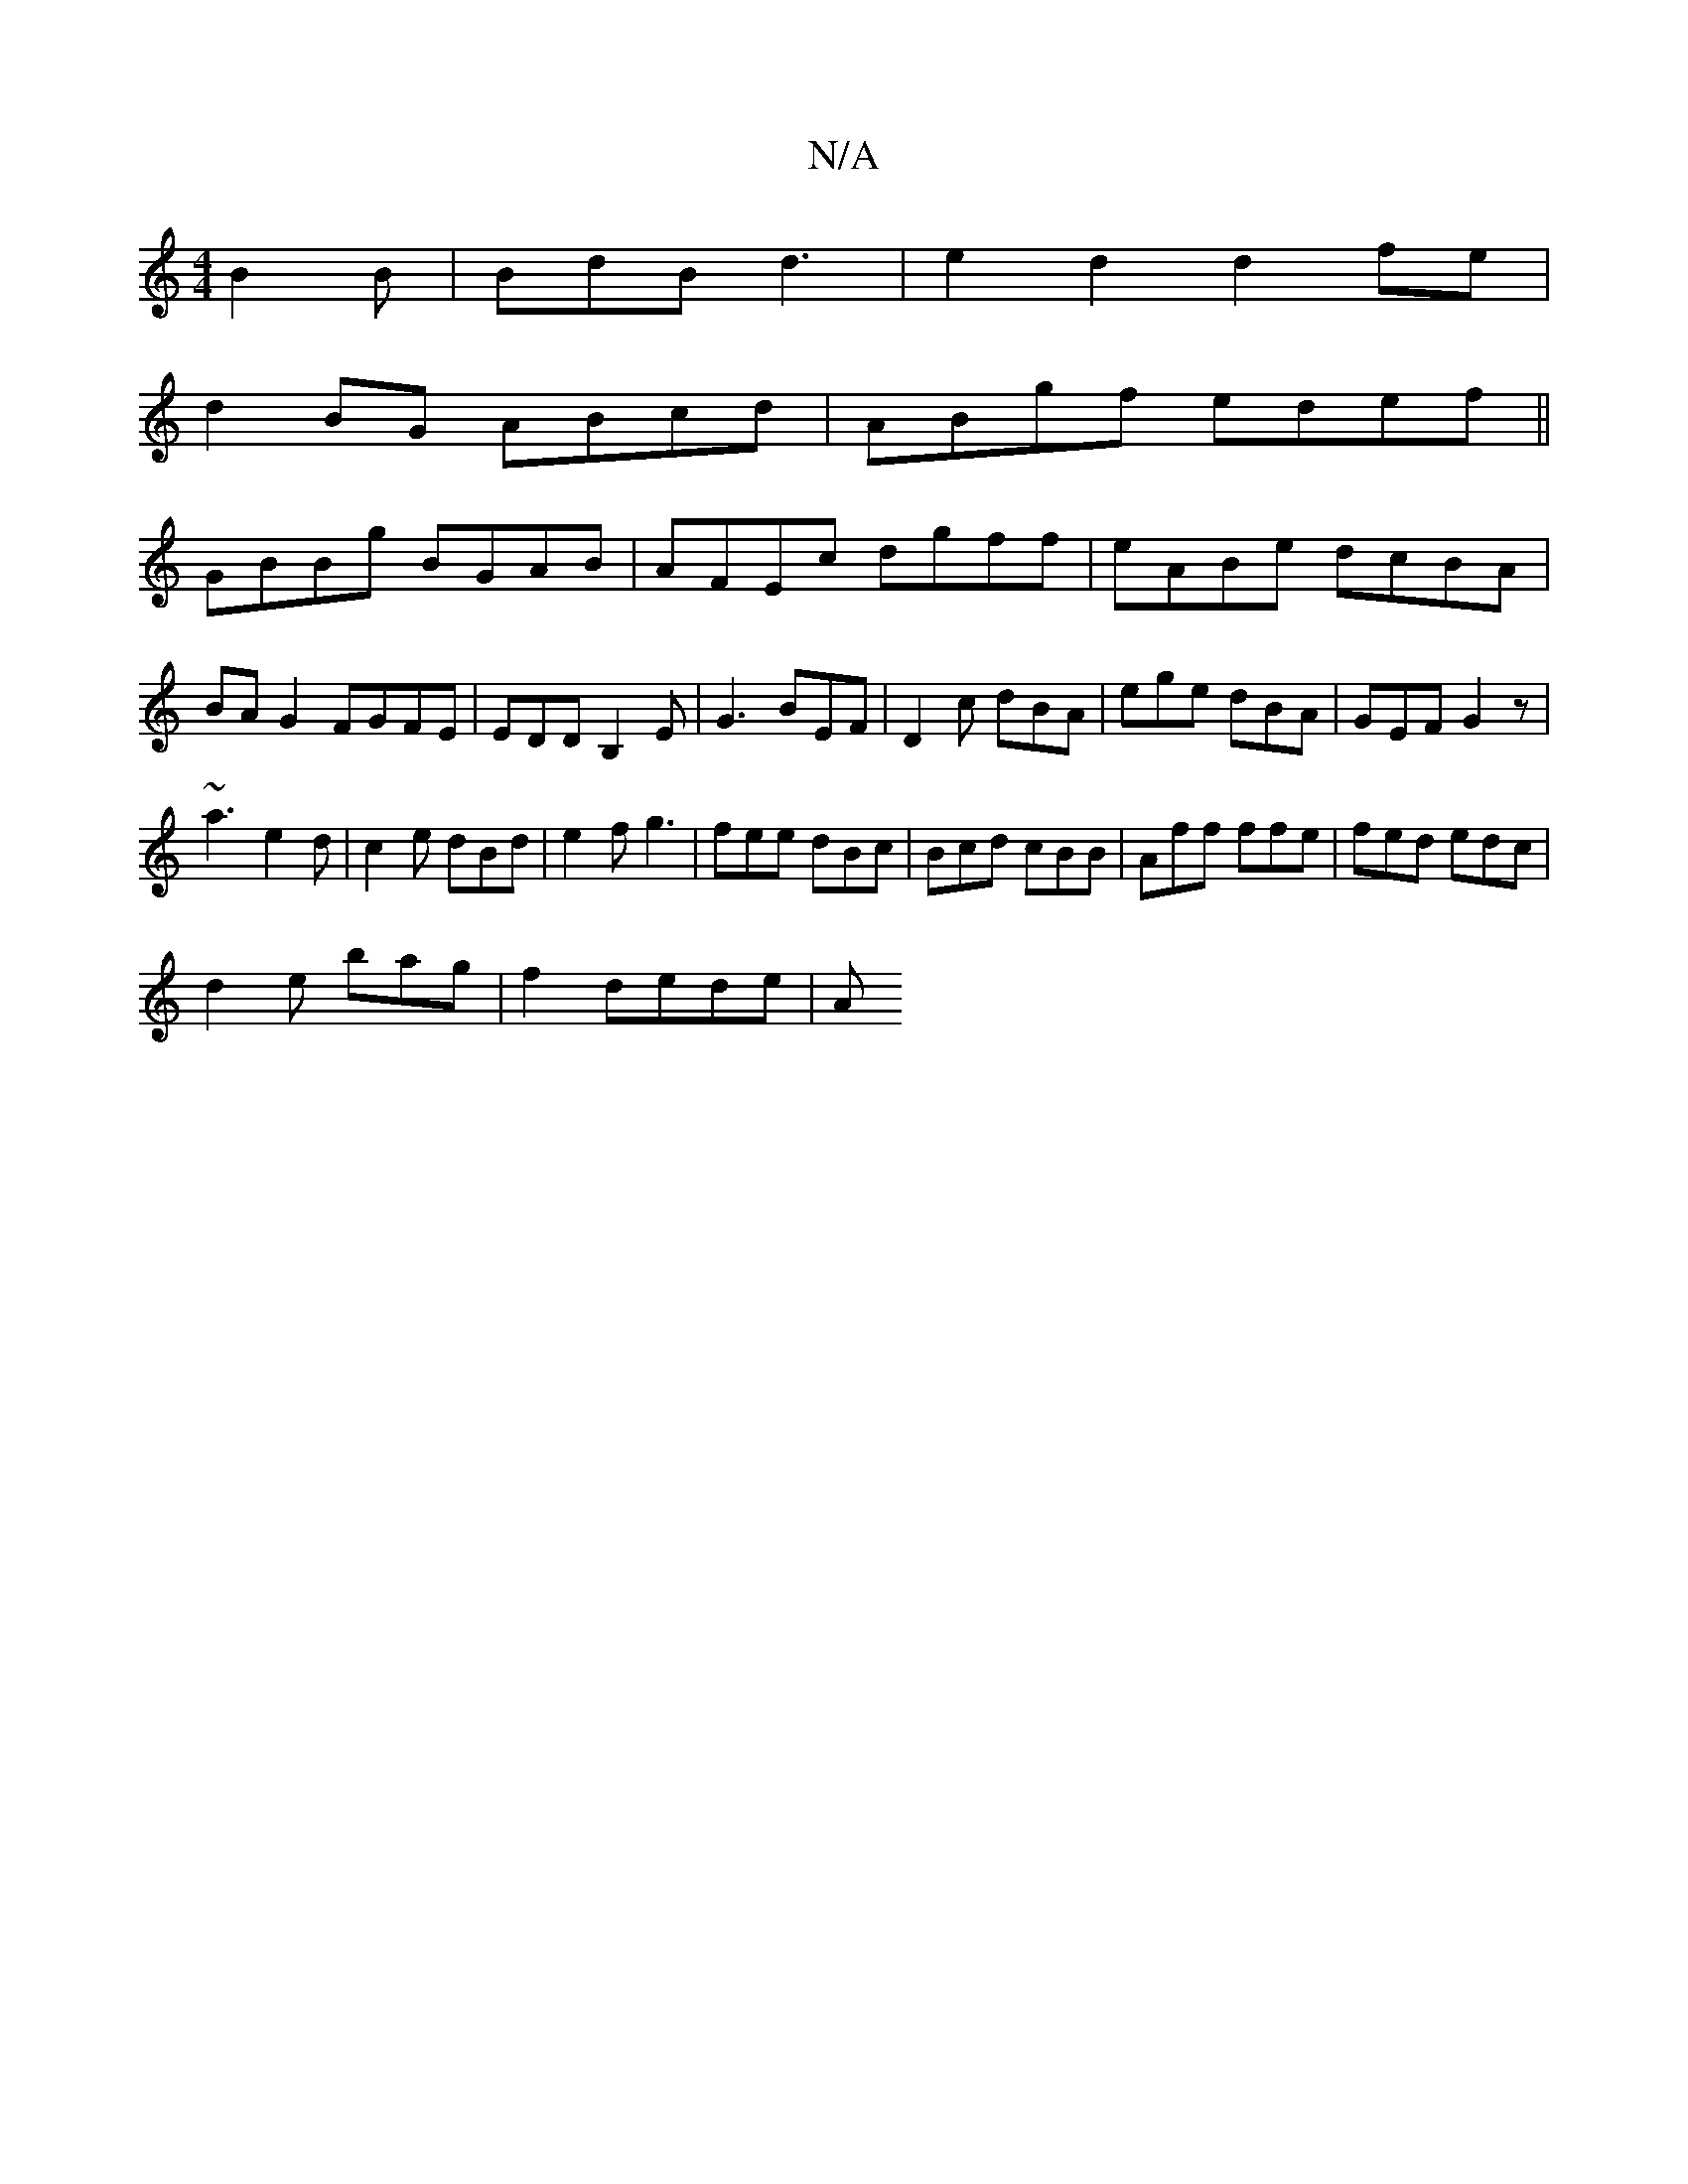 X:1
T:N/A
M:4/4
R:N/A
K:Cmajor
 B2B|BdB d3-|e2d2d2fe|
d2BG ABcd|ABgf edef||
GBBg BGAB|AFEc dgff|eABe dcBA|BA G2 FGFE|EDDB,2E|G3 BEF|D2 c dBA|ege dBA|GEF G2z|
~a3-e2d|c2e dBd|e2f g3|fee dBc|Bcd cBB|Aff ffe|fed edc|
d2e bag|f2 dede|A